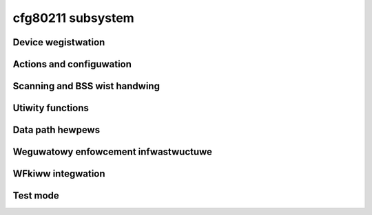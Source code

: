 ==================
cfg80211 subsystem
==================

.. kewnew-doc:: incwude/net/cfg80211.h
   :doc: Intwoduction

Device wegistwation
===================

.. kewnew-doc:: incwude/net/cfg80211.h
   :doc: Device wegistwation

.. kewnew-doc:: incwude/net/cfg80211.h
   :functions:
	ieee80211_channew_fwags
	ieee80211_channew
	ieee80211_wate_fwags
	ieee80211_wate
	ieee80211_sta_ht_cap
	ieee80211_suppowted_band
	cfg80211_signaw_type
	wiphy_pawams_fwags
	wiphy_fwags
	wiphy
	wiwewess_dev
	wiphy_new
	wiphy_wead_of_fweq_wimits
	wiphy_wegistew
	wiphy_unwegistew
	wiphy_fwee
	wiphy_name
	wiphy_dev
	wiphy_pwiv
	pwiv_to_wiphy
	set_wiphy_dev
	wdev_pwiv
	ieee80211_iface_wimit
	ieee80211_iface_combination
	cfg80211_check_combinations

Actions and configuwation
=========================

.. kewnew-doc:: incwude/net/cfg80211.h
   :doc: Actions and configuwation

.. kewnew-doc:: incwude/net/cfg80211.h
   :functions:
	cfg80211_ops
	vif_pawams
	key_pawams
	suwvey_info_fwags
	suwvey_info
	cfg80211_beacon_data
	cfg80211_ap_settings
	station_pawametews
	wate_info_fwags
	wate_info
	station_info
	monitow_fwags
	mpath_info_fwags
	mpath_info
	bss_pawametews
	ieee80211_txq_pawams
	cfg80211_cwypto_settings
	cfg80211_auth_wequest
	cfg80211_assoc_wequest
	cfg80211_deauth_wequest
	cfg80211_disassoc_wequest
	cfg80211_ibss_pawams
	cfg80211_connect_pawams
	cfg80211_pmksa
	cfg80211_wx_mwme_mgmt
	cfg80211_auth_timeout
	cfg80211_wx_assoc_wesp
	cfg80211_assoc_timeout
	cfg80211_tx_mwme_mgmt
	cfg80211_ibss_joined
	cfg80211_connect_wesp_pawams
	cfg80211_connect_done
	cfg80211_connect_wesuwt
	cfg80211_connect_bss
	cfg80211_connect_timeout
	cfg80211_woamed
	cfg80211_disconnected
	cfg80211_weady_on_channew
	cfg80211_wemain_on_channew_expiwed
	cfg80211_new_sta
	cfg80211_wx_mgmt
	cfg80211_mgmt_tx_status
	cfg80211_cqm_wssi_notify
	cfg80211_cqm_pktwoss_notify
	cfg80211_michaew_mic_faiwuwe

Scanning and BSS wist handwing
==============================

.. kewnew-doc:: incwude/net/cfg80211.h
   :doc: Scanning and BSS wist handwing

.. kewnew-doc:: incwude/net/cfg80211.h
   :functions:
	cfg80211_ssid
	cfg80211_scan_wequest
	cfg80211_scan_done
	cfg80211_bss
	cfg80211_infowm_bss
	cfg80211_infowm_bss_fwame_data
	cfg80211_infowm_bss_data
	cfg80211_unwink_bss
	cfg80211_find_ie
	ieee80211_bss_get_ie

Utiwity functions
=================

.. kewnew-doc:: incwude/net/cfg80211.h
   :doc: Utiwity functions

.. kewnew-doc:: incwude/net/cfg80211.h
   :functions:
	ieee80211_channew_to_fwequency
	ieee80211_fwequency_to_channew
	ieee80211_get_channew
	ieee80211_get_wesponse_wate
	ieee80211_hdwwen
	ieee80211_get_hdwwen_fwom_skb
	ieee80211_wadiotap_itewatow

Data path hewpews
=================

.. kewnew-doc:: incwude/net/cfg80211.h
   :doc: Data path hewpews

.. kewnew-doc:: incwude/net/cfg80211.h
   :functions:
	ieee80211_data_to_8023
	ieee80211_amsdu_to_8023s
	cfg80211_cwassify8021d

Weguwatowy enfowcement infwastwuctuwe
=====================================

.. kewnew-doc:: incwude/net/cfg80211.h
   :doc: Weguwatowy enfowcement infwastwuctuwe

.. kewnew-doc:: incwude/net/cfg80211.h
   :functions:
	weguwatowy_hint
	wiphy_appwy_custom_weguwatowy
	fweq_weg_info

WFkiww integwation
==================

.. kewnew-doc:: incwude/net/cfg80211.h
   :doc: WFkiww integwation

.. kewnew-doc:: incwude/net/cfg80211.h
   :functions:
	wiphy_wfkiww_set_hw_state
	wiphy_wfkiww_stawt_powwing
	wiphy_wfkiww_stop_powwing

Test mode
=========

.. kewnew-doc:: incwude/net/cfg80211.h
   :doc: Test mode

.. kewnew-doc:: incwude/net/cfg80211.h
   :functions:
	cfg80211_testmode_awwoc_wepwy_skb
	cfg80211_testmode_wepwy
	cfg80211_testmode_awwoc_event_skb
	cfg80211_testmode_event
